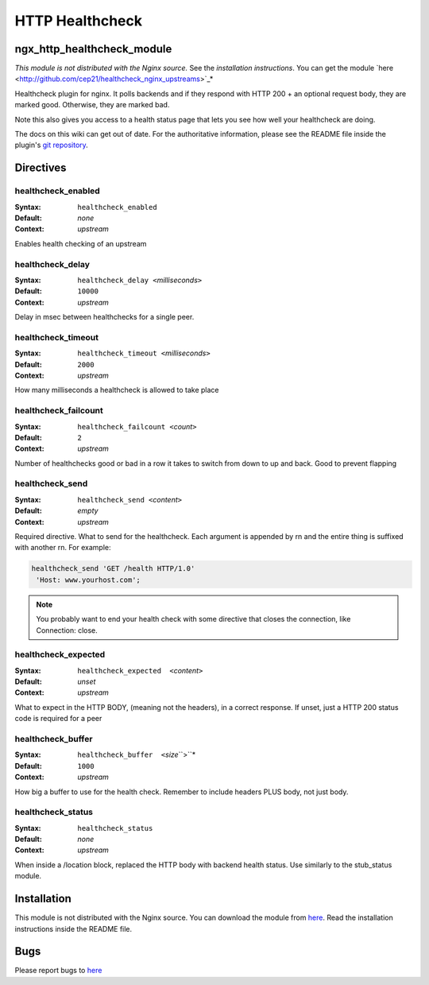 HTTP Healthcheck
================

ngx_http_healthcheck_module
---------------------------

*This module is not distributed with the Nginx source.* See the `installation instructions`.  You can get the module `here <http://github.com/cep21/healthcheck_nginx_upstreams>`_*

Healthcheck plugin for nginx.  It polls backends and if they respond with
HTTP 200 + an optional request body, they are marked good.  Otherwise, they
are marked bad.

Note this also gives you access to a health status page that lets you see
how well your healthcheck are doing.

The docs on this wiki can get out of date.  For the authoritative information, please see the README file inside the plugin's `git repository <http://github.com/cep21/healthcheck_nginx_upstreams>`_.

Directives
----------

healthcheck_enabled
^^^^^^^^^^^^^^^^^^^

:Syntax: ``healthcheck_enabled``
:Default: *none*
:Context: *upstream*

Enables health checking of an upstream

healthcheck_delay
^^^^^^^^^^^^^^^^^

:Syntax: ``healthcheck_delay <``\ *milliseconds*\ ``>``
:Default: ``10000``
:Context: *upstream*

Delay in msec between healthchecks for a single peer.

healthcheck_timeout
^^^^^^^^^^^^^^^^^^^

:Syntax: ``healthcheck_timeout <``\ *milliseconds*\ ``>``
:Default: ``2000``
:Context: *upstream*

How many milliseconds a healthcheck is allowed to take place

healthcheck_failcount
^^^^^^^^^^^^^^^^^^^^^

:Syntax: ``healthcheck_failcount <``\ *count*\ ``>``
:Default: ``2``
:Context: *upstream*

Number of healthchecks good or bad in a row it takes to switch from down to up and back. Good to prevent flapping

healthcheck_send
^^^^^^^^^^^^^^^^

:Syntax: ``healthcheck_send <``\ *content*\ ``>``
:Default: *empty*
:Context: *upstream*

Required directive.  What to send for the healthcheck.  Each argument is appended by \r\n and the entire thing is suffixed with another \r\n. For example:

.. code-block:: nginx

  healthcheck_send 'GET /health HTTP/1.0'
   'Host: www.yourhost.com';

.. note:: You probably want to end your health check with some directive that closes the connection, like Connection: close.

healthcheck_expected
^^^^^^^^^^^^^^^^^^^^

:Syntax: ``healthcheck_expected  <``\ *content*\ ``>``
:Default: *unset*
:Context: *upstream*

What to expect in the HTTP BODY, (meaning not the headers), in a correct response.  If unset, just a HTTP 200 status code is required for a peer

healthcheck_buffer
^^^^^^^^^^^^^^^^^^

:Syntax: ``healthcheck_buffer  <``\ *size*\ ``>``*
:Default: ``1000``
:Context: *upstream*

How big a buffer to use for the health check. Remember to include headers PLUS body, not just body.

healthcheck_status
^^^^^^^^^^^^^^^^^^

:Syntax: ``healthcheck_status``
:Default: *none*
:Context: *upstream*

When inside a /location block, replaced the HTTP body with backend health status. Use similarly to the stub_status module.

.. _installation instructions:

Installation
-------------

This module is not distributed with the Nginx source. You can download the module from `here <http://github.com/cep21/healthcheck_nginx_upstreams>`_.  Read the installation instructions inside the README file.

Bugs
-------------

Please report bugs to `here <http://github.com/cep21/healthcheck_nginx_upstreams/issues>`_
